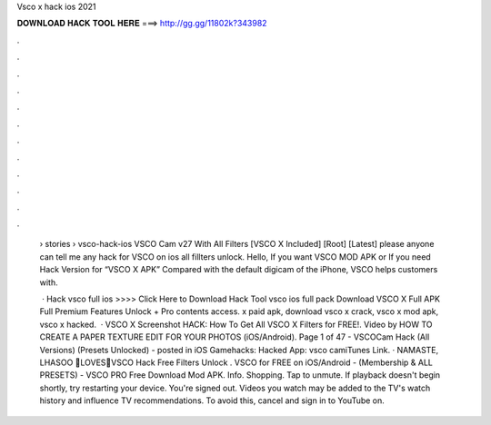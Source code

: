 Vsco x hack ios 2021



𝐃𝐎𝐖𝐍𝐋𝐎𝐀𝐃 𝐇𝐀𝐂𝐊 𝐓𝐎𝐎𝐋 𝐇𝐄𝐑𝐄 ===> http://gg.gg/11802k?343982



.



.



.



.



.



.



.



.



.



.



.



.

 › stories › vsco-hack-ios VSCO Cam v27 With All Filters [VSCO X Included] [Root] [Latest] please anyone can tell me any hack for VSCO on ios all fillters unlock. Hello, If you want VSCO MOD APK or If you need Hack Version for “VSCO X APK” Compared with the default digicam of the iPhone, VSCO helps customers with.
 
  · Hack vsco full ios >>>> Click Here to Download Hack Tool vsco ios full pack Download VSCO X Full APK Full Premium Features Unlock + Pro contents access. x paid apk, download vsco x crack, vsco x mod apk, vsco x hacked.  · VSCO X Screenshot HACK: How To Get All VSCO X Filters for FREE!. Video by HOW TO CREATE A PAPER TEXTURE EDIT FOR YOUR PHOTOS (iOS/Android). Page 1 of 47 - VSCOCam Hack (All Versions) (Presets Unlocked) - posted in iOS Gamehacks: Hacked App: vsco camiTunes Link. · NAMASTE, LHASOO 🙏LOVES💖VSCO Hack Free Filters Unlock . VSCO for FREE on iOS/Android - (Membership & ALL PRESETS) - VSCO PRO Free Download Mod APK. Info. Shopping. Tap to unmute. If playback doesn't begin shortly, try restarting your device. You're signed out. Videos you watch may be added to the TV's watch history and influence TV recommendations. To avoid this, cancel and sign in to YouTube on.
